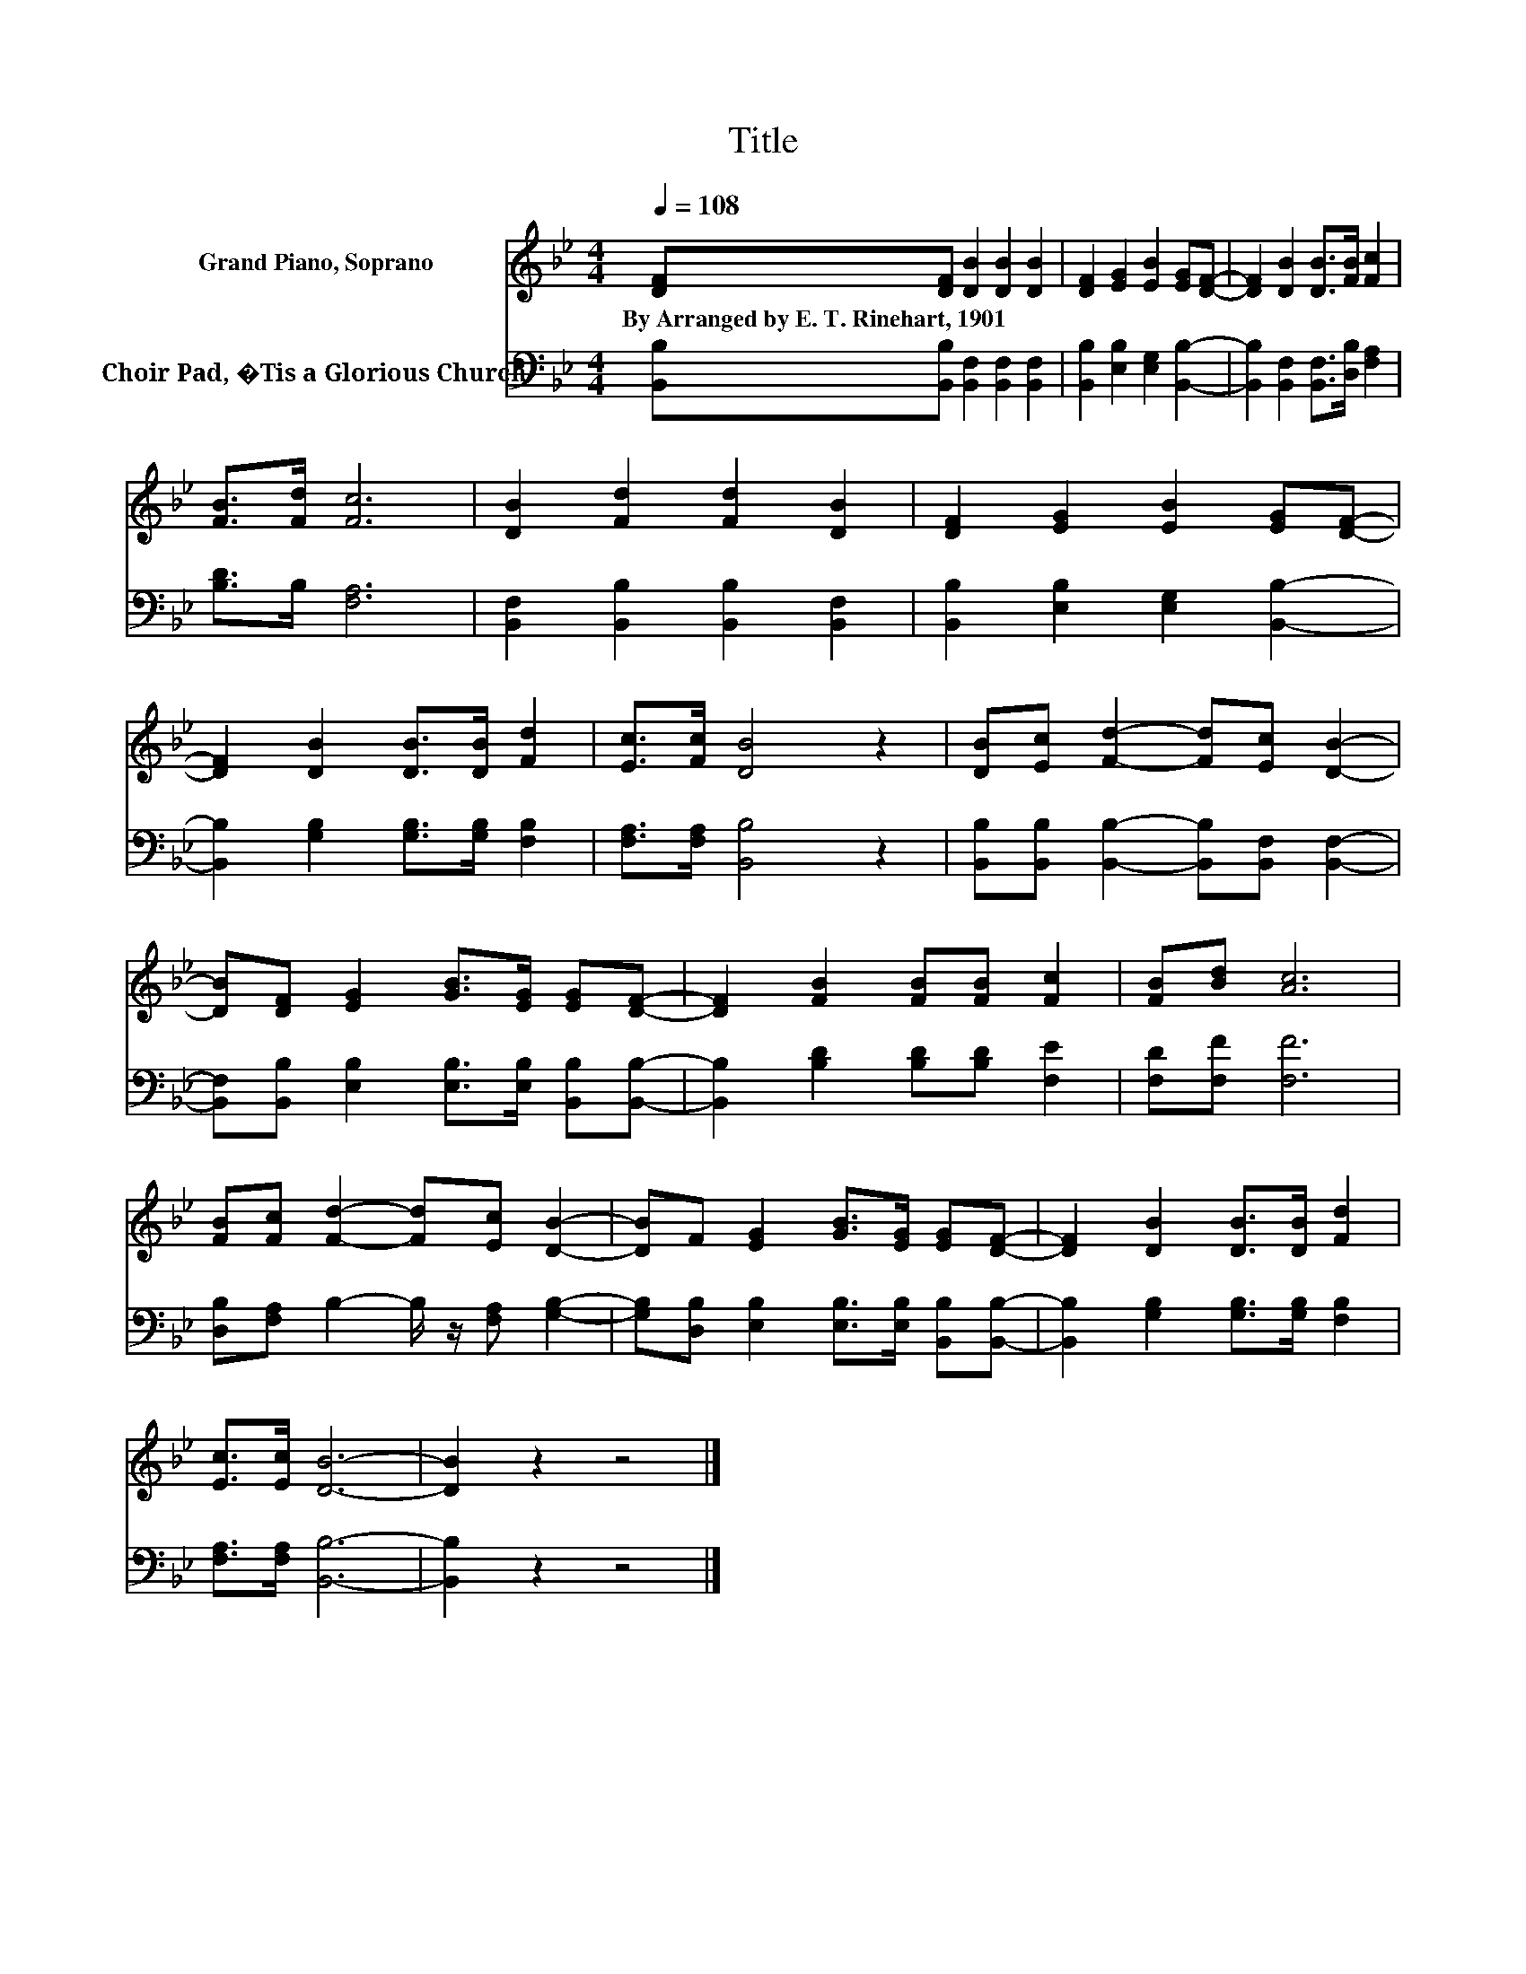 X:1
T:Title
%%score 1 2
L:1/8
Q:1/4=108
M:4/4
K:Bb
V:1 treble nm="Grand Piano, Soprano"
V:2 bass nm="Choir Pad, �Tis a Glorious Church"
V:1
 [DF][DF] [DB]2 [DB]2 [DB]2 | [DF]2 [EG]2 [EB]2 [EG][DF]- | [DF]2 [DB]2 [DB]>[FB] [Fc]2 | %3
w: By~Arranged~by~E.~T.~Rinehart,~1901 * * * *|||
 [FB]>[Fd] [Fc]6 | [DB]2 [Fd]2 [Fd]2 [DB]2 | [DF]2 [EG]2 [EB]2 [EG][DF]- | %6
w: |||
 [DF]2 [DB]2 [DB]>[DB] [Fd]2 | [Ec]>[Fc] [DB]4 z2 | [DB][Ec] [Fd]2- [Fd][Ec] [DB]2- | %9
w: |||
 [DB][DF] [EG]2 [GB]>[EG] [EG][DF]- | [DF]2 [FB]2 [FB][FB] [Fc]2 | [FB][Bd] [Ac]6 | %12
w: |||
 [FB][Fc] [Fd]2- [Fd][Ec] [DB]2- | [DB]F [EG]2 [GB]>[EG] [EG][DF]- | [DF]2 [DB]2 [DB]>[DB] [Fd]2 | %15
w: |||
 [Ec]>[Ec] [DB]6- | [DB]2 z2 z4 |] %17
w: ||
V:2
 [B,,B,][B,,B,] [B,,F,]2 [B,,F,]2 [B,,F,]2 | [B,,B,]2 [E,B,]2 [E,G,]2 [B,,B,]2- | %2
 [B,,B,]2 [B,,F,]2 [B,,F,]>[D,B,] [F,A,]2 | [B,D]>B, [F,A,]6 | %4
 [B,,F,]2 [B,,B,]2 [B,,B,]2 [B,,F,]2 | [B,,B,]2 [E,B,]2 [E,G,]2 [B,,B,]2- | %6
 [B,,B,]2 [G,B,]2 [G,B,]>[G,B,] [F,B,]2 | [F,A,]>[F,A,] [B,,B,]4 z2 | %8
 [B,,B,][B,,B,] [B,,B,]2- [B,,B,][B,,F,] [B,,F,]2- | %9
 [B,,F,][B,,B,] [E,B,]2 [E,B,]>[E,B,] [B,,B,][B,,B,]- | [B,,B,]2 [B,D]2 [B,D][B,D] [F,E]2 | %11
 [F,D][F,F] [F,F]6 | [D,B,][F,A,] B,2- B,/ z/ [F,A,] [G,B,]2- | %13
 [G,B,][D,B,] [E,B,]2 [E,B,]>[E,B,] [B,,B,][B,,B,]- | [B,,B,]2 [G,B,]2 [G,B,]>[G,B,] [F,B,]2 | %15
 [F,A,]>[F,A,] [B,,B,]6- | [B,,B,]2 z2 z4 |] %17

